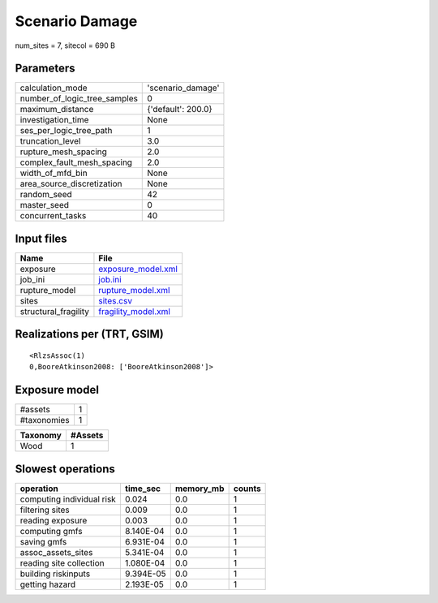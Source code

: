 Scenario Damage
===============

num_sites = 7, sitecol = 690 B

Parameters
----------
============================ ==================
calculation_mode             'scenario_damage' 
number_of_logic_tree_samples 0                 
maximum_distance             {'default': 200.0}
investigation_time           None              
ses_per_logic_tree_path      1                 
truncation_level             3.0               
rupture_mesh_spacing         2.0               
complex_fault_mesh_spacing   2.0               
width_of_mfd_bin             None              
area_source_discretization   None              
random_seed                  42                
master_seed                  0                 
concurrent_tasks             40                
============================ ==================

Input files
-----------
==================== ============================================
Name                 File                                        
==================== ============================================
exposure             `exposure_model.xml <exposure_model.xml>`_  
job_ini              `job.ini <job.ini>`_                        
rupture_model        `rupture_model.xml <rupture_model.xml>`_    
sites                `sites.csv <sites.csv>`_                    
structural_fragility `fragility_model.xml <fragility_model.xml>`_
==================== ============================================

Realizations per (TRT, GSIM)
----------------------------

::

  <RlzsAssoc(1)
  0,BooreAtkinson2008: ['BooreAtkinson2008']>

Exposure model
--------------
=========== =
#assets     1
#taxonomies 1
=========== =

======== =======
Taxonomy #Assets
======== =======
Wood     1      
======== =======

Slowest operations
------------------
========================= ========= ========= ======
operation                 time_sec  memory_mb counts
========================= ========= ========= ======
computing individual risk 0.024     0.0       1     
filtering sites           0.009     0.0       1     
reading exposure          0.003     0.0       1     
computing gmfs            8.140E-04 0.0       1     
saving gmfs               6.931E-04 0.0       1     
assoc_assets_sites        5.341E-04 0.0       1     
reading site collection   1.080E-04 0.0       1     
building riskinputs       9.394E-05 0.0       1     
getting hazard            2.193E-05 0.0       1     
========================= ========= ========= ======